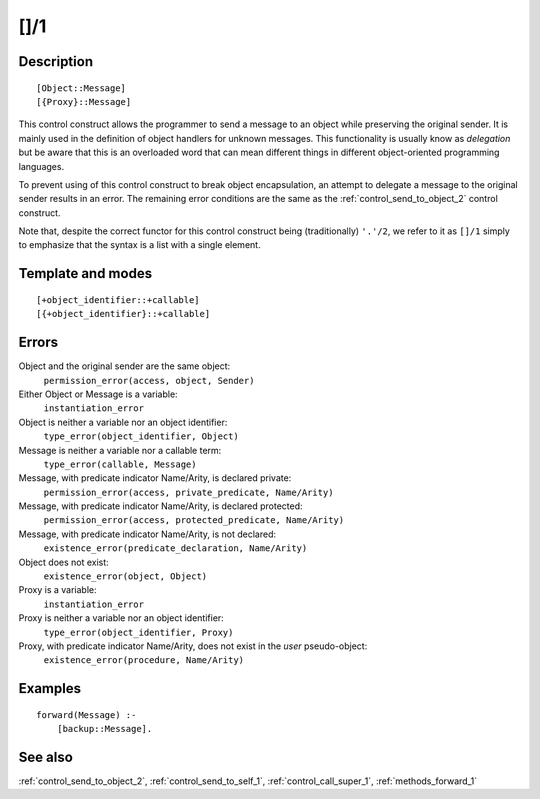 
.. index:: []/1
.. _control_delegate_message_1:

[]/1
====

Description
-----------

::

   [Object::Message]
   [{Proxy}::Message]

This control construct allows the programmer to send a message to an
object while preserving the original sender. It is mainly used in the
definition of object handlers for unknown messages. This functionality
is usually know as *delegation* but be aware that this is an overloaded
word that can mean different things in different object-oriented
programming languages.

To prevent using of this control construct to break object
encapsulation, an attempt to delegate a message to the original sender
results in an error. The remaining error conditions are the same as the
:ref:`control_send_to_object_2` control construct.

Note that, despite the correct functor for this control construct being
(traditionally) ``'.'/2``, we refer to it as ``[]/1`` simply to
emphasize that the syntax is a list with a single element.

Template and modes
------------------

::

   [+object_identifier::+callable]
   [{+object_identifier}::+callable]

Errors
------

Object and the original sender are the same object:
   ``permission_error(access, object, Sender)``

Either Object or Message is a variable:
   ``instantiation_error``
Object is neither a variable nor an object identifier:
   ``type_error(object_identifier, Object)``
Message is neither a variable nor a callable term:
   ``type_error(callable, Message)``
Message, with predicate indicator Name/Arity, is declared private:
   ``permission_error(access, private_predicate, Name/Arity)``
Message, with predicate indicator Name/Arity, is declared protected:
   ``permission_error(access, protected_predicate, Name/Arity)``
Message, with predicate indicator Name/Arity, is not declared:
   ``existence_error(predicate_declaration, Name/Arity)``
Object does not exist:
   ``existence_error(object, Object)``

Proxy is a variable:
   ``instantiation_error``
Proxy is neither a variable nor an object identifier:
   ``type_error(object_identifier, Proxy)``
Proxy, with predicate indicator Name/Arity, does not exist in the *user* pseudo-object:
   ``existence_error(procedure, Name/Arity)``

Examples
--------

::

   forward(Message) :-
       [backup::Message].

See also
--------

:ref:`control_send_to_object_2`,
:ref:`control_send_to_self_1`,
:ref:`control_call_super_1`,
:ref:`methods_forward_1`
